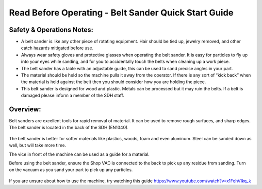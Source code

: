 Read Before Operating - Belt Sander Quick Start Guide
=====================================================

Safety & Operations Notes: 
-------------------------

*  A belt sander is like any other piece of rotating equipment. Hair should be tied up, jewelry removed, and other catch hazards mitigated before use.

*  Always wear safety gloves and protective glasses when operating the belt sander. It is easy for particles to fly up into your eyes while sanding, and for you to accidentally touch the belts when cleaning up a work piece.

*  The belt sander has a table with an adjustable guide, this can be used to sand precise angles in your part.

*  The material should be held so the machine pulls it away from the operator. If there is any sort of “kick back” when the material is held against the belt then you should consider how you are holding the piece.

*  This belt sander is designed for wood and plastic. Metals can be processed but it may ruin the belts. If a belt is damaged please inform a member of the SDH staff. 

Overview: 
--------
Belt sanders are excellent tools for rapid removal of material. It can be used to remove rough surfaces, and sharp edges. The belt sander is located in the back of the SDH (EN1040). 

.. figure:: ../_static/images/Belt1.jpg
    :figwidth: 700px
    :target: ../_static/images/Belt1.jpg

The belt sander is better for softer materials like plastics, woods, foam and even aluminum. Steel can be sanded down as well, but will take more time.

The vice in front of the machine can be used as a guide for a material.

Before using the belt sander, ensure the Shop VAC is connected to the back to pick up any residue from sanding. Turn on the vacuum as you sand your part to pick up any particles. 

.. figure:: ../_static/images/Belt1.jpg
    :figwidth: 700px
    :target: ../_static/images/Belt1.jpg


If you are unsure about how to use the machine, try watching this guide https://www.youtube.com/watch?v=x1FehVIkq_k 

